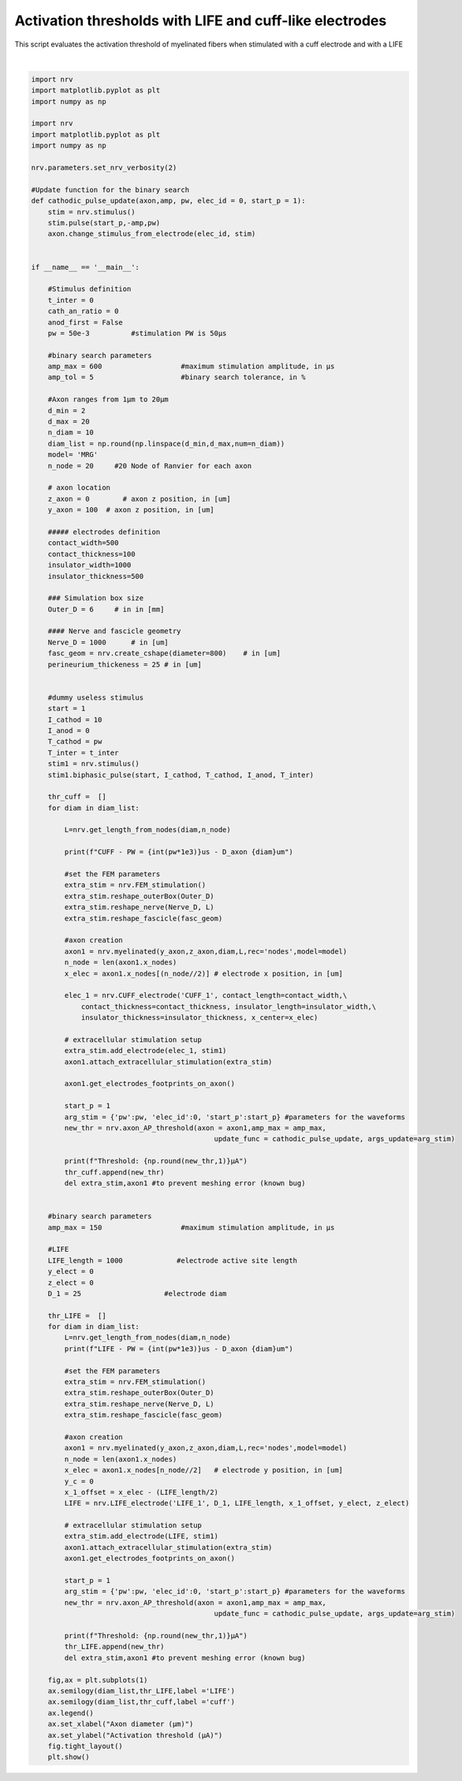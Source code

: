 
.. DO NOT EDIT.
.. THIS FILE WAS AUTOMATICALLY GENERATED BY SPHINX-GALLERY.
.. TO MAKE CHANGES, EDIT THE SOURCE PYTHON FILE:
.. "examples/generic/15_activation_thresholds.py"
.. LINE NUMBERS ARE GIVEN BELOW.

.. only:: html

    .. note::
        :class: sphx-glr-download-link-note

        :ref:`Go to the end <sphx_glr_download_examples_generic_15_activation_thresholds.py>`
        to download the full example code.

.. rst-class:: sphx-glr-example-title

.. _sphx_glr_examples_generic_15_activation_thresholds.py:


Activation thresholds with LIFE and cuff-like electrodes
========================================================

This script evaluates the activation threshold of myelinated fibers when stimulated with a cuff electrode and with a LIFE

.. GENERATED FROM PYTHON SOURCE LINES 7-159



.. image-sg:: /examples/generic/images/sphx_glr_15_activation_thresholds_001.png
   :alt: 15 activation thresholds
   :srcset: /examples/generic/images/sphx_glr_15_activation_thresholds_001.png
   :class: sphx-glr-single-img


.. rst-class:: sphx-glr-script-out

 .. code-block:: none

    CUFF - PW = 50us - D_axon 2.0um
    Threshold: 402.0µA
    CUFF - PW = 50us - D_axon 4.0um
    Threshold: 160.0µA
    CUFF - PW = 50us - D_axon 6.0um
    Threshold: 91.1µA
    CUFF - PW = 50us - D_axon 8.0um
    Threshold: 65.9µA
    CUFF - PW = 50us - D_axon 10.0um
    NRV WARNING: [18400.00390625   100.             0.        ] not found in mesh, value of [18400.   100.     0.] reused
    Threshold: 54.1µA
    CUFF - PW = 50us - D_axon 12.0um
    Threshold: 49.1µA
    CUFF - PW = 50us - D_axon 14.0um
    Threshold: 46.1µA
    CUFF - PW = 50us - D_axon 16.0um
    NRV WARNING: [21000.00390625   100.             0.        ] not found in mesh, value of [21000.   100.     0.] reused
    Threshold: 43.5µA
    CUFF - PW = 50us - D_axon 18.0um
    Threshold: 41.5µA
    CUFF - PW = 50us - D_axon 20.0um
    Threshold: 40.3µA
    LIFE - PW = 50us - D_axon 2.0um
    Threshold: 75.9µA
    LIFE - PW = 50us - D_axon 4.0um
    Threshold: 36.8µA
    LIFE - PW = 50us - D_axon 6.0um
    Threshold: 23.4µA
    LIFE - PW = 50us - D_axon 8.0um
    Threshold: 17.9µA
    LIFE - PW = 50us - D_axon 10.0um
    NRV WARNING: [12650.00488281   100.             0.        ] not found in mesh, value of [12650.   100.     0.] reused
    Threshold: 15.6µA
    LIFE - PW = 50us - D_axon 12.0um
    Threshold: 14.6µA
    LIFE - PW = 50us - D_axon 14.0um
    Threshold: 14.1µA
    LIFE - PW = 50us - D_axon 16.0um
    Threshold: 13.7µA
    LIFE - PW = 50us - D_axon 18.0um
    Threshold: 13.4µA
    LIFE - PW = 50us - D_axon 20.0um
    Threshold: 13.0µA






|

.. code-block:: Python

    import nrv
    import matplotlib.pyplot as plt
    import numpy as np

    import nrv
    import matplotlib.pyplot as plt
    import numpy as np

    nrv.parameters.set_nrv_verbosity(2)

    #Update function for the binary search
    def cathodic_pulse_update(axon,amp, pw, elec_id = 0, start_p = 1):
        stim = nrv.stimulus()
        stim.pulse(start_p,-amp,pw)
        axon.change_stimulus_from_electrode(elec_id, stim)


    if __name__ == '__main__':

        #Stimulus definition 
        t_inter = 0
        cath_an_ratio = 0
        anod_first = False
        pw = 50e-3          #stimulation PW is 50µs

        #binary search parameters
        amp_max = 600                   #maximum stimulation amplitude, in µs 
        amp_tol = 5                     #binary search tolerance, in %

        #Axon ranges from 1µm to 20µm
        d_min = 2
        d_max = 20
        n_diam = 10
        diam_list = np.round(np.linspace(d_min,d_max,num=n_diam))
        model= 'MRG'
        n_node = 20     #20 Node of Ranvier for each axon

        # axon location
        z_axon = 0	  # axon z position, in [um]
        y_axon = 100  # axon z position, in [um]

        ##### electrodes definition
        contact_width=500
        contact_thickness=100
        insulator_width=1000
        insulator_thickness=500

        ### Simulation box size
        Outer_D = 6     # in in [mm]

        #### Nerve and fascicle geometry
        Nerve_D = 1000      # in [um]
        fasc_geom = nrv.create_cshape(diameter=800)    # in [um]
        perineurium_thickeness = 25 # in [um]


        #dummy useless stimulus
        start = 1
        I_cathod = 10
        I_anod = 0
        T_cathod = pw
        T_inter = t_inter
        stim1 = nrv.stimulus()
        stim1.biphasic_pulse(start, I_cathod, T_cathod, I_anod, T_inter)

        thr_cuff =  []
        for diam in diam_list:

            L=nrv.get_length_from_nodes(diam,n_node)

            print(f"CUFF - PW = {int(pw*1e3)}us - D_axon {diam}um")

            #set the FEM parameters
            extra_stim = nrv.FEM_stimulation()
            extra_stim.reshape_outerBox(Outer_D)
            extra_stim.reshape_nerve(Nerve_D, L)
            extra_stim.reshape_fascicle(fasc_geom)

            #axon creation
            axon1 = nrv.myelinated(y_axon,z_axon,diam,L,rec='nodes',model=model) 
            n_node = len(axon1.x_nodes)
            x_elec = axon1.x_nodes[(n_node//2)]	# electrode x position, in [um]

            elec_1 = nrv.CUFF_electrode('CUFF_1', contact_length=contact_width,\
                contact_thickness=contact_thickness, insulator_length=insulator_width,\
                insulator_thickness=insulator_thickness, x_center=x_elec)

            # extracellular stimulation setup
            extra_stim.add_electrode(elec_1, stim1)
            axon1.attach_extracellular_stimulation(extra_stim)

            axon1.get_electrodes_footprints_on_axon()
        
            start_p = 1
            arg_stim = {'pw':pw, 'elec_id':0, 'start_p':start_p} #parameters for the waveforms
            new_thr = nrv.axon_AP_threshold(axon = axon1,amp_max = amp_max,
                                                update_func = cathodic_pulse_update, args_update=arg_stim)
        
            print(f"Threshold: {np.round(new_thr,1)}µA")
            thr_cuff.append(new_thr)
            del extra_stim,axon1 #to prevent meshing error (known bug)


        #binary search parameters
        amp_max = 150                   #maximum stimulation amplitude, in µs 

        #LIFE 
        LIFE_length = 1000             #electrode active site length
        y_elect = 0
        z_elect = 0
        D_1 = 25                    #electrode diam

        thr_LIFE =  []
        for diam in diam_list:
            L=nrv.get_length_from_nodes(diam,n_node)
            print(f"LIFE - PW = {int(pw*1e3)}us - D_axon {diam}um")

            #set the FEM parameters
            extra_stim = nrv.FEM_stimulation()
            extra_stim.reshape_outerBox(Outer_D)
            extra_stim.reshape_nerve(Nerve_D, L)
            extra_stim.reshape_fascicle(fasc_geom)

            #axon creation
            axon1 = nrv.myelinated(y_axon,z_axon,diam,L,rec='nodes',model=model) 
            n_node = len(axon1.x_nodes)
            x_elec = axon1.x_nodes[n_node//2]	# electrode y position, in [um]
            y_c = 0 
            x_1_offset = x_elec - (LIFE_length/2)
            LIFE = nrv.LIFE_electrode('LIFE_1', D_1, LIFE_length, x_1_offset, y_elect, z_elect)

            # extracellular stimulation setup
            extra_stim.add_electrode(LIFE, stim1)
            axon1.attach_extracellular_stimulation(extra_stim)
            axon1.get_electrodes_footprints_on_axon()

            start_p = 1
            arg_stim = {'pw':pw, 'elec_id':0, 'start_p':start_p} #parameters for the waveforms
            new_thr = nrv.axon_AP_threshold(axon = axon1,amp_max = amp_max,
                                                update_func = cathodic_pulse_update, args_update=arg_stim)
        
            print(f"Threshold: {np.round(new_thr,1)}µA")
            thr_LIFE.append(new_thr)
            del extra_stim,axon1 #to prevent meshing error (known bug)

        fig,ax = plt.subplots(1)
        ax.semilogy(diam_list,thr_LIFE,label ='LIFE')
        ax.semilogy(diam_list,thr_cuff,label ='cuff')
        ax.legend()
        ax.set_xlabel("Axon diameter (µm)")
        ax.set_ylabel("Activation threshold (µA)")
        fig.tight_layout()
        plt.show()

.. rst-class:: sphx-glr-timing

   **Total running time of the script:** (1 minutes 49.835 seconds)


.. _sphx_glr_download_examples_generic_15_activation_thresholds.py:

.. only:: html

  .. container:: sphx-glr-footer sphx-glr-footer-example

    .. container:: sphx-glr-download sphx-glr-download-jupyter

      :download:`Download Jupyter notebook: 15_activation_thresholds.ipynb <15_activation_thresholds.ipynb>`

    .. container:: sphx-glr-download sphx-glr-download-python

      :download:`Download Python source code: 15_activation_thresholds.py <15_activation_thresholds.py>`

    .. container:: sphx-glr-download sphx-glr-download-zip

      :download:`Download zipped: 15_activation_thresholds.zip <15_activation_thresholds.zip>`
